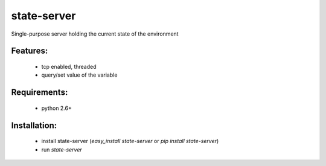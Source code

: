 state-server
============

Single-purpose server holding the current state of the environment

Features:
----------
 - tcp enabled, threaded
 - query/set value of the variable

Requirements:
--------------
 - python 2.6+

Installation:
--------------
 - install state-server (`easy_install state-server` or `pip install state-server`)
 - run `state-server`
